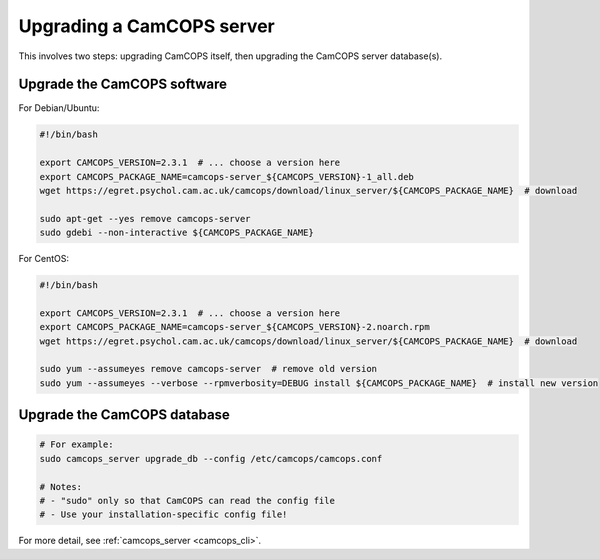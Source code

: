 ..  docs/source/administrator/server_upgrading.rst

..  Copyright (C) 2012-2019 Rudolf Cardinal (rudolf@pobox.com).
    .
    This file is part of CamCOPS.
    .
    CamCOPS is free software: you can redistribute it and/or modify
    it under the terms of the GNU General Public License as published by
    the Free Software Foundation, either version 3 of the License, or
    (at your option) any later version.
    .
    CamCOPS is distributed in the hope that it will be useful,
    but WITHOUT ANY WARRANTY; without even the implied warranty of
    MERCHANTABILITY or FITNESS FOR A PARTICULAR PURPOSE. See the
    GNU General Public License for more details.
    .
    You should have received a copy of the GNU General Public License
    along with CamCOPS. If not, see <http://www.gnu.org/licenses/>.

Upgrading a CamCOPS server
==========================

This involves two steps: upgrading CamCOPS itself, then upgrading the CamCOPS
server database(s).

Upgrade the CamCOPS software
----------------------------

For Debian/Ubuntu:

.. code-block:: bash

    #!/bin/bash

    export CAMCOPS_VERSION=2.3.1  # ... choose a version here
    export CAMCOPS_PACKAGE_NAME=camcops-server_${CAMCOPS_VERSION}-1_all.deb
    wget https://egret.psychol.cam.ac.uk/camcops/download/linux_server/${CAMCOPS_PACKAGE_NAME}  # download

    sudo apt-get --yes remove camcops-server
    sudo gdebi --non-interactive ${CAMCOPS_PACKAGE_NAME}

For CentOS:

.. code-block:: bash

    #!/bin/bash

    export CAMCOPS_VERSION=2.3.1  # ... choose a version here
    export CAMCOPS_PACKAGE_NAME=camcops-server_${CAMCOPS_VERSION}-2.noarch.rpm
    wget https://egret.psychol.cam.ac.uk/camcops/download/linux_server/${CAMCOPS_PACKAGE_NAME}  # download

    sudo yum --assumeyes remove camcops-server  # remove old version
    sudo yum --assumeyes --verbose --rpmverbosity=DEBUG install ${CAMCOPS_PACKAGE_NAME}  # install new version


Upgrade the CamCOPS database
----------------------------

.. code-block:: bash

    # For example:
    sudo camcops_server upgrade_db --config /etc/camcops/camcops.conf

    # Notes:
    # - "sudo" only so that CamCOPS can read the config file
    # - Use your installation-specific config file!

For more detail, see :ref:`camcops_server <camcops_cli>`.
